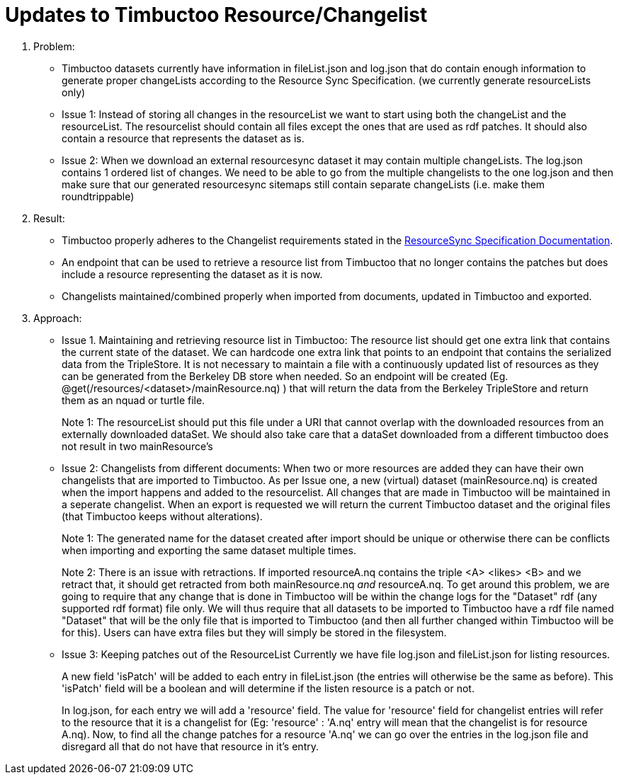 = Updates to Timbuctoo Resource/Changelist

. Problem:
* Timbuctoo datasets currently have information in fileList.json and log.json that do contain enough information to generate proper changeLists according to the Resource Sync Specification. (we currently generate resourceLists only)
* Issue 1: Instead of storing all changes in the resourceList we want to start using both the changeList and the resourceList. The resourcelist should contain all files except the ones that are used as rdf patches. It should also contain a resource that represents the dataset as is.
* Issue 2: When we download an external resourcesync dataset it may contain multiple changeLists. The log.json contains 1 ordered list of changes. We need to be able to go from the multiple changelists to the one log.json and then make sure that our generated resourcesync sitemaps still contain separate changeLists (i.e. make them roundtrippable)

. Result:
* Timbuctoo properly adheres to the Changelist requirements stated in the
http://www.openarchives.org/rs/1.1/resourcesync#ChangeList[ResourceSync Specification Documentation].
* An endpoint that can be used to retrieve a resource list from Timbuctoo that no longer contains the patches but does include a resource representing the dataset as it is now.
* Changelists maintained/combined properly when imported from documents, updated in Timbuctoo and exported.

. Approach:
* Issue 1. Maintaining and retrieving resource list in Timbuctoo: 
The resource list should get one extra link that contains the current state of the dataset.
We can hardcode one extra link that points to an endpoint that contains the serialized data from the TripleStore.
It is not necessary to maintain a file with a continuously updated list of resources as they can be generated from the Berkeley DB store when needed.
So an endpoint will be created (Eg. @get(/resources/<dataset>/mainResource.nq) ) that will return the data from the Berkeley  TripleStore and return them as an nquad or turtle file.
+
Note 1: The resourceList should put this file under a URI that cannot overlap with the downloaded resources from an externally downloaded dataSet. 
We should also take care that a dataSet downloaded from a different timbuctoo does not result in two mainResource's

* Issue 2: Changelists from different documents:
When two or more resources are added they can have their own changelists that are imported to Timbuctoo. 
As per Issue one, a new (virtual) dataset (mainResource.nq) is created when the import happens and added to the resourcelist.
All changes that are made in Timbuctoo will be maintained in a seperate changelist.
When an export is requested we will return the current Timbuctoo dataset and the original files (that Timbuctoo keeps
without alterations).
+
Note 1: The generated name for the dataset created after import should be unique or otherwise there can be conflicts
when importing and exporting the same dataset multiple times.
+
Note 2: There is an issue with retractions. If imported resourceA.nq contains the triple <A> <likes> <B>
and we retract that, it should get retracted from both mainResource.nq _and_ resourceA.nq. To get around this problem,
we are going to require that any change that is done in Timbuctoo will be within the change logs for the "Dataset" rdf
(any supported rdf format) file only. We will thus require that all datasets to be imported to Timbuctoo have a rdf file
 named "Dataset" that will be the only file that is imported to Timbuctoo (and then all further changed within Timbuctoo
  will be for this). Users can have extra files but they will simply be stored in the filesystem.

* Issue 3: Keeping patches out of the ResourceList
Currently we have file log.json and fileList.json for listing resources.
+
A new field 'isPatch' will  be added to each entry in fileList.json (the entries will otherwise be the same as before).
This 'isPatch' field will be a boolean and will determine if the listen resource is a patch or not.
+
In log.json, for each entry we will add a 'resource' field. The value for 'resource' field for changelist entries will
refer to the resource that it is a changelist for (Eg: 'resource' : 'A.nq' entry will mean that the changelist is for
resource A.nq). Now, to find all the change patches for a resource 'A.nq' we can go over the entries in the log.json
file and disregard all that do not have that resource in it's entry.



